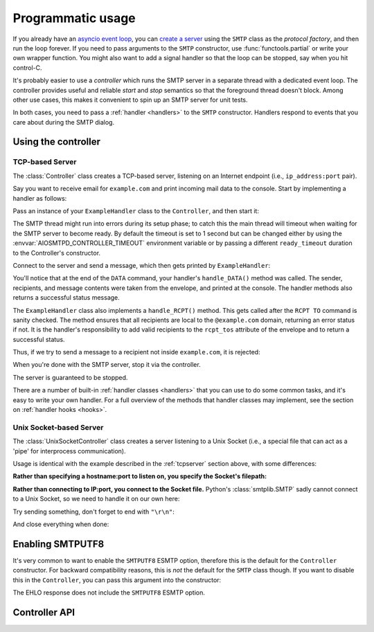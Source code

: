 .. _controller:

====================
 Programmatic usage
====================

If you already have an `asyncio event loop`_, you can `create a server`_ using
the ``SMTP`` class as the *protocol factory*, and then run the loop forever.
If you need to pass arguments to the ``SMTP`` constructor, use
:func:`functools.partial` or write your own wrapper function.  You might also
want to add a signal handler so that the loop can be stopped, say when you hit
control-C.

It's probably easier to use a *controller* which runs the SMTP server in a
separate thread with a dedicated event loop.  The controller provides useful
and reliable *start* and *stop* semantics so that the foreground thread
doesn't block.  Among other use cases, this makes it convenient to spin up an
SMTP server for unit tests.

In both cases, you need to pass a :ref:`handler <handlers>` to the ``SMTP``
constructor.  Handlers respond to events that you care about during the SMTP
dialog.


Using the controller
====================

.. _tcpserver:

TCP-based Server
----------------

The :class:`Controller` class creates a TCP-based server,
listening on an Internet endpoint (i.e., ``ip_address:port`` pair).

Say you want to receive email for ``example.com`` and print incoming mail data
to the console.  Start by implementing a handler as follows:

.. doctest::

    >>> import asyncio
    >>> class ExampleHandler:
    ...     async def handle_RCPT(self, server, session, envelope, address, rcpt_options):
    ...         if not address.endswith('@example.com'):
    ...             return '550 not relaying to that domain'
    ...         envelope.rcpt_tos.append(address)
    ...         return '250 OK'
    ...
    ...     async def handle_DATA(self, server, session, envelope):
    ...         print('Message from %s' % envelope.mail_from)
    ...         print('Message for %s' % envelope.rcpt_tos)
    ...         print('Message data:\n')
    ...         for ln in envelope.content.decode('utf8', errors='replace').splitlines():
    ...             print(f'> {ln}'.strip())
    ...         print()
    ...         print('End of message')
    ...         return '250 Message accepted for delivery'

Pass an instance of your ``ExampleHandler`` class to the ``Controller``, and
then start it:

.. doctest::

    >>> from aiosmtpd.controller import Controller
    >>> controller = Controller(ExampleHandler())
    >>> controller.start()

The SMTP thread might run into errors during its setup phase; to catch this
the main thread will timeout when waiting for the SMTP server to become ready.
By default the timeout is set to 1 second but can be changed either by using
the :envvar:`AIOSMTPD_CONTROLLER_TIMEOUT` environment variable or by passing a
different ``ready_timeout`` duration to the Controller's constructor.

Connect to the server and send a message, which then gets printed by
``ExampleHandler``:

.. doctest::

    >>> from smtplib import SMTP as Client
    >>> client = Client(controller.hostname, controller.port)
    >>> r = client.sendmail('a@example.com', ['b@example.com'], """\
    ... From: Anne Person <anne@example.com>
    ... To: Bart Person <bart@example.com>
    ... Subject: A test
    ... Message-ID: <ant>
    ...
    ... Hi Bart, this is Anne.
    ... """)
    Message from a@example.com
    Message for ['b@example.com']
    Message data:
    <BLANKLINE>
    > From: Anne Person <anne@example.com>
    > To: Bart Person <bart@example.com>
    > Subject: A test
    > Message-ID: <ant>
    >
    > Hi Bart, this is Anne.
    <BLANKLINE>
    End of message

You'll notice that at the end of the ``DATA`` command, your handler's
``handle_DATA()`` method was called.  The sender, recipients, and message
contents were taken from the envelope, and printed at the console.  The
handler methods also returns a successful status message.

The ``ExampleHandler`` class also implements a ``handle_RCPT()`` method.  This
gets called after the ``RCPT TO`` command is sanity checked.  The method
ensures that all recipients are local to the ``@example.com`` domain,
returning an error status if not.  It is the handler's responsibility to add
valid recipients to the ``rcpt_tos`` attribute of the envelope and to return a
successful status.

Thus, if we try to send a message to a recipient not inside ``example.com``,
it is rejected:

.. doctest::

    >>> client.sendmail('aperson@example.com', ['cperson@example.net'], """\
    ... From: Anne Person <anne@example.com>
    ... To: Chris Person <chris@example.net>
    ... Subject: Another test
    ... Message-ID: <another>
    ...
    ... Hi Chris, this is Anne.
    ... """)
    Traceback (most recent call last):
    ...
    smtplib.SMTPRecipientsRefused: {'cperson@example.net': (550, b'not relaying to that domain')}

When you're done with the SMTP server, stop it via the controller.

.. doctest::

    >>> controller.stop()

The server is guaranteed to be stopped.

.. doctest::

    >>> client.connect(controller.hostname, controller.port)
    Traceback (most recent call last):
    ...
    ConnectionRefusedError: ...

There are a number of built-in :ref:`handler classes <handlers>` that you can
use to do some common tasks, and it's easy to write your own handler.  For a
full overview of the methods that handler classes may implement, see the
section on :ref:`handler hooks <hooks>`.

Unix Socket-based Server
------------------------

The :class:`UnixSocketController` class creates a server listening to
a Unix Socket (i.e., a special file that can act as a 'pipe' for interprocess
communication).

Usage is identical with the example described in the :ref:`tcpserver` section above,
with some differences:

**Rather than specifying a hostname:port to listen on, you specify the Socket's filepath:**

.. doctest:: unix_socket
    :skipif: in_win32

    >>> from aiosmtpd.controller import UnixSocketController
    >>> controller = UnixSocketController(ExampleHandler(), unix_socket="smtp_socket~")
    >>> controller.start()

**Rather than connecting to IP:port, you connect to the Socket file.**
Python's :class:`smtplib.SMTP` sadly cannot connect to a Unix Socket,
so we need to handle it on our own here:

.. doctest:: unix_socket
    :skipif: in_win32

    >>> import socket
    >>> sock = socket.socket(socket.AF_UNIX, socket.SOCK_STREAM)
    >>> sock.connect("smtp_socket~")
    >>> resp = sock.recv(1024)
    >>> resp[0:4]
    b'220 '

Try sending something, don't forget to end with ``"\r\n"``:

.. doctest:: unix_socket
    :skipif: in_win32

    >>> sock.send(b"HELO example.org\r\n")
    18
    >>> resp = sock.recv(1024)
    >>> resp[0:4]
    b'250 '

And close everything when done:

.. doctest:: unix_socket
    :skipif: in_win32

    >>> sock.send(b"QUIT\r\n")
    6
    >>> resp = sock.recv(1024)
    >>> resp[0:4]
    b'221 '
    >>> sock.close()
    >>> controller.stop()


.. _enablesmtputf8:

Enabling SMTPUTF8
=================

It's very common to want to enable the ``SMTPUTF8`` ESMTP option, therefore
this is the default for the ``Controller`` constructor.  For backward
compatibility reasons, this is *not* the default for the ``SMTP`` class
though.  If you want to disable this in the ``Controller``, you can pass this
argument into the constructor:

.. doctest::

    >>> from aiosmtpd.handlers import Sink
    >>> controller = Controller(Sink(), enable_SMTPUTF8=False)
    >>> controller.start()
    >>>
    >>> client = Client(controller.hostname, controller.port)
    >>> code, message = client.ehlo('me')
    >>> code
    250

The EHLO response does not include the ``SMTPUTF8`` ESMTP option.

.. doctest::

    >>> lines = message.decode('utf-8').splitlines()
    >>> # Don't print the server host name line, since that's variable.
    >>> for line in lines[1:]:
    ...     print(line)
    SIZE 33554432
    8BITMIME
    HELP

    >>> controller.stop()


Controller API
==============

.. py:module:: aiosmtpd.controller

.. class:: BaseThreadedController(\
   handler, \
   loop=None, \
   *, \
   ready_timeout=1.0, \
   ssl_context=None, \
   server_hostname=None, server_kwargs=None, **SMTP_parameters)

   :param handler: Handler object
   :param loop: The asyncio event loop in which the server will run.
      If not given, :func:`asyncio.new_event_loop` will be called to create the event loop.
   :param ready_timeout: How long to wait until server starts.
      The :envvar:`AIOSMTPD_CONTROLLER_TIMEOUT` takes precedence over this parameter.
   :type ready_timeout: float
   :param ssl_context: SSL Context to wrap the socket in.
       Will be passed-through to  :meth:`~asyncio.loop.create_server` method
   :type ssl_context: ssl.SSLContext
   :param server_hostname: Server's hostname,
      will be passed-through as ``hostname`` parameter of :class:`~aiosmtpd.smtp.SMTP`
   :type server_hostname: Optional[str]
   :param server_kwargs: (DEPRECATED) A dict that
     will be passed-through as keyword arguments of :class:`~aiosmtpd.smtp.SMTP`.
     Explicitly listed keyword arguments going into ``**SMTP_parameters``
     will take precedence over this parameter
   :type server_kwargs: Dict[str, Any]
   :param SMTP_parameters: Optional keyword arguments that
     will be passed-through as keyword arguments of :class:`~aiosmtpd.smtp.SMTP`

   .. important::

      Usually, setting the ``ssl_context`` parameter will switch the protocol to ``SMTPS`` mode,
      implying unconditional encryption of the connection,
      and preventing the use of the ``STARTTLS`` mechanism.

      Actual behavior depends on the subclass's implementation.

   |
   | :part:`Attributes`

   .. attribute:: handler
      :noindex:

      The instance of the event *handler* passed to the constructor.

   .. attribute:: loop
      :noindex:

      The event loop being used.

   .. attribute:: ready_timeout
      :type: float
      :noindex:

      The timeout value used to wait for the server to start.

   .. attribute:: server

      This is the server instance returned by
      :meth:`_create_server` after the server has started.

   .. py:attribute:: smtpd
      :type: aiosmtpd.smtp.SMTP

      The server instance (of class SMTP) created by :meth:`factory` after
      the controller is started.

   |
   | :part:`Methods`

   .. py:method:: _create_server() -> Coroutine
      :abstractmethod:

      This method will be called by :meth:`_run` during :meth:`start` procedure.

      It must return a ``Coroutine`` object which will be executed by the asyncio event loop.

   .. py:method:: _trigger_server() -> None
      :abstractmethod:

      The :meth:`asyncio.loop.create_server` method (or its parallel)
      invokes :meth:`factory` "lazily",
      so exceptions in :meth:`factory` can go undetected during :meth:`start`.

      This method will create a connection to the started server and 'exchange' some traffic,
      thus triggering :meth:`factory` invocation,
      allowing the Controller to catch exceptions during initialization.

   .. method:: start() -> None

      :raises TimeoutError: if the server takes too long to get ready,
         exceeding the ``ready_timeout`` parameter.
      :raises RuntimeError: if an unrecognized & unhandled error happened,
         resulting in non-creation of a server object
         (:attr:`smtpd` remains ``None``)

      Start the server in the subthread.
      The subthread is always a :class:`daemon thread <threading.Thread>`
      (i.e., we always set ``thread.daemon=True``).

      Exceptions can be raised
      if the server does not start within :attr:`ready_timeout` seconds,
      or if any other exception occurs in :meth:`factory` while creating the server.

      .. important::

         If :meth:`start` raises an Exception,
         cleanup is not performed automatically,
         to support deep inspection post-exception (if you wish to do so.)
         Cleanup must still be performed manually by calling :meth:`stop`

         For example::

             # Assume SomeController is a concrete subclass of BaseThreadedController
             controller = SomeController(handler)
             try:
                 controller.start()
             except ...:
                 ... exception handling and/or inspection ...
             finally:
                 controller.stop()

   .. method:: stop() -> None

      :raises AssertionError: if :meth:`stop` is called before :meth:`start` is called successfully

      Stop the server and the event loop, and cancel all tasks.

   .. method:: factory() -> aiosmtpd.smtp.SMTP

      You can override this method to create custom instances of the ``SMTP``
      class being controlled.

      By default, this creates an ``SMTP`` instance,
      passing in your handler and setting flags from the :attr:`**SMTP_Parameters` parameter.

      Examples of why you would want to override this method include
      creating an :ref:`LMTP <LMTP>` server instance instead of the standard ``SMTP`` server.



.. class:: Controller(\
   handler, \
   hostname=None, port=8025, \
   loop=None, \
   *, \
   ready_timeout=1.0, \
   ssl_context=None, \
   server_hostname=None, server_kwargs=None, **SMTP_parameters)

   :param hostname: Will be given to the event loop's :meth:`~asyncio.loop.create_server` method
      as the ``host`` parameter, with a slight processing (see below)
   :type hostname: Optional[str]
   :param port: Will be passed-through to  :meth:`~asyncio.loop.create_server` method
   :type port: int

   .. note::

      The ``hostname`` parameter will be passed to the event loop's
      :meth:`~asyncio.loop.create_server` method as the ``host`` parameter,
      :boldital:`except` ``None`` (default) will be translated to ``::1``.

        * To bind `dual-stack`_ locally, use ``localhost``.

        * To bind `dual-stack`_ on all interfaces, use ``""`` (empty string).

   .. important::

      The ``hostname`` parameter does NOT get passed through to the SMTP instance;
      if you want to give the SMTP instance a custom hostname
      (e.g., for use in HELO/EHLO greeting),
      you must pass it through the :attr:`server_hostname` parameter.

   .. important::

      Explicitly defined SMTP keyword arguments will override keyword arguments of the
      same names defined in the (deprecated) ``server_kwargs`` argument.

      >>> from aiosmtpd.handlers import Sink
      >>> controller = Controller(Sink(), timeout=200, server_kwargs=dict(timeout=400))
      >>> controller.SMTP_kwargs["timeout"]
      200

      One example is the ``enable_SMTPUTF8`` flag described in the
      :ref:`Enabling SMTPUTF8 section <enablesmtputf8>` above.

   |
   | :part:`Attributes`

   .. attribute:: hostname: str
                  port: int
      :noindex:

      The values of the *hostname* and *port* arguments.

   Other parameters, attributes, and methods are identical to :class:`BaseThreadedController`
   and thus are not repeated nor explained here.


.. class:: UnixSocketController(\
   handler, \
   unix_socket, \
   loop=None, \
   *, \
   ready_timeout=1.0, \
   ssl_context=None, \
   server_hostname=None,\
   **SMTP_parameters)

   :param unix_socket: Socket file,
      will be passed-through to :meth:`asyncio.loop.create_unix_server`
   :type unix_socket: Union[str, pathlib.Path]

   |
   | :part:`Attributes`

   .. py:attribute:: unix_socket
      :type: str

      The stringified version of the ``unix_socket`` parameter

   Other parameters, attributes, and methods are identical to :class:`BaseThreadedController`
   and thus are not repeated nor explained here.


.. _`asyncio event loop`: https://docs.python.org/3/library/asyncio-eventloop.html
.. _`create a server`: https://docs.python.org/3/library/asyncio-eventloop.html#asyncio.AbstractEventLoop.create_server
.. _dual-stack: https://en.wikipedia.org/wiki/IPv6#Dual-stack_IP_implementation
